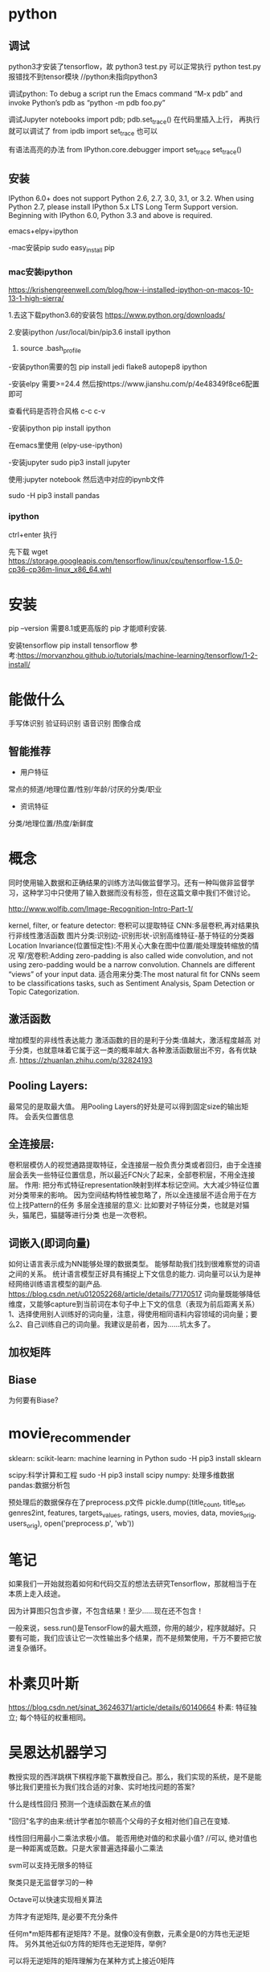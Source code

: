 * python

** 调试
python3才安装了tensorflow，故
python3 test.py 可以正常执行
python test.py 报错找不到tensor模块  //python未指向python3


调试python:
To debug a script run the Emacs command “M-x pdb” and invoke Python’s pdb as “python -m pdb foo.py”

调试Jupyter notebooks
import pdb; pdb.set_trace()
在代码里插入上行， 再执行就可以调试了
from ipdb import set_trace 也可以

有语法高亮的办法
from IPython.core.debugger import set_trace
set_trace()


** 安装
IPython 6.0+ does not support Python 2.6, 2.7, 3.0, 3.1, or 3.2.
When using Python 2.7, please install IPython 5.x LTS Long Term Support version.
Beginning with IPython 6.0, Python 3.3 and above is required.

emacs+elpy+ipython

-mac安装pip
sudo easy_install pip

*** mac安装ipython
https://krishengreenwell.com/blog/how-i-installed-ipython-on-macos-10-13-1-high-sierra/

1.去这下载python3.6的安装包
https://www.python.org/downloads/

2.安装ipython
/usr/local/bin/pip3.6 install ipython

3. source .bash_profile

-安装python需要的包
pip install jedi flake8 autopep8 ipython

-安装elpy
需要>=24.4
然后按https://www.jianshu.com/p/4e48349f8ce6配置即可

查看代码是否符合风格
c-c c-v

-安装ipython
 pip install ipython 

在emacs里使用
(elpy-use-ipython)

-安装jupyter
sudo pip3 install jupyter

使用:jupyter notebook
然后选中对应的ipynb文件

sudo -H pip3 install pandas

*** ipython
ctrl+enter 执行


先下载
wget https://storage.googleapis.com/tensorflow/linux/cpu/tensorflow-1.5.0-cp36-cp36m-linux_x86_64.whl

* 安装
pip --version
需要8.1或更高版的 pip 才能顺利安装.

安装tensorflow
pip install tensorflow
参考:https://morvanzhou.github.io/tutorials/machine-learning/tensorflow/1-2-install/

* 能做什么
手写体识别
验证码识别
语音识别
图像合成
** 智能推荐
+ 用户特征
常点的频道/地理位置/性别/年龄/讨厌的分类/职业
+ 资讯特征
分类/地理位置/热度/新鲜度

* 概念
同时使用输入数据和正确结果的训练方法叫做监督学习。还有一种叫做非监督学习，这种学习中只使用了输入数据而没有标签，但在这篇文章中我们不做讨论。

http://www.wolfib.com/Image-Recognition-Intro-Part-1/

kernel, filter, or feature detector: 卷积可以提取特征
CNN:多层卷积,再对结果执行非线性激活函数
图片分类:识别边-识别形状-识别高维特征-基于特征的分类器
Location Invariance(位置恒定性):不用关心大象在图中位置/能处理旋转缩放的情况
窄/宽卷积:Adding zero-padding is also called wide convolution, and not using zero-padding would be a narrow convolution.
Channels are different “views” of your input data.
适合用来分类:The most natural fit for CNNs seem to be classifications tasks, such as Sentiment Analysis, Spam Detection or Topic Categorization. 
** 激活函数
增加模型的非线性表达能力
激活函数的目的是利于分类:值越大，激活程度越高 对于分类，也就意味着它属于这一类的概率越大.各种激活函数层出不穷，各有优缺点. https://zhuanlan.zhihu.com/p/32824193
** Pooling Layers:
最常见的是取最大值。
用Pooling Layers的好处是可以得到固定size的输出矩阵。
会丢失位置信息
** 全连接层:
卷积层模仿人的视觉通路提取特征，全连接层一般负责分类或者回归，由于全连接层会丢失一些特征位置信息，所以最近FCN火了起来，全部卷积层，不用全连接层。
作用: 把分布式特征representation映射到样本标记空间。大大减少特征位置对分类带来的影响。
因为空间结构特性被忽略了，所以全连接层不适合用于在方位上找Pattern的任务
多层全连接层的意义: 比如要对子特征分类，也就是对猫头，猫尾巴，猫腿等进行分类
也是一次卷积。
** 词嵌入(即词向量)
如何让语言表示成为NN能够处理的数据类型。
能够帮助我们找到很难察觉的词语之间的关系。
统计语言模型正好具有捕捉上下文信息的能力.
词向量可以认为是神经网络训练语言模型的副产品. https://blog.csdn.net/u012052268/article/details/77170517
词向量既能够降低维度，又能够capture到当前词在本句子中上下文的信息（表现为前后距离关系）
1、选择使用别人训练好的词向量，注意，得使用相同语料内容领域的词向量；要么2、自己训练自己的词向量。我建议是前者，因为……坑太多了。

** 加权矩阵
** Biase
为何要有Biase?

* movie_recommender 
sklearn: scikit-learn: machine learning in Python
sudo -H pip3 install sklearn

scipy:科学计算和工程
sudo -H pip3 install scipy
numpy: 处理多维数据
pandas:数据分析包

预处理后的数据保存在了preprocess.p文件
pickle.dump((title_count, title_set, genres2int, features, targets_values, ratings, users, movies, data, movies_orig, users_orig), open('preprocess.p', 'wb'))

* 笔记
如果我们一开始就抱着如何和代码交互的想法去研究Tensorflow，那就相当于在本质上走入歧途。

因为计算图只包含步骤，不包含结果！至少……现在还不包含！

一般来说，sess.run()是TensorFlow的最大瓶颈，你用的越少，程序就越好。只要有可能，我们应该让它一次性输出多个结果，而不是频繁使用，千万不要把它放进复杂循环。

* 朴素贝叶斯
https://blog.csdn.net/sinat_36246371/article/details/60140664
朴素: 特征独立; 每个特征的权重相同。

* 吴恩达机器学习

教授实现的西洋跳棋下棋程序能下赢教授自己。那么，我们实现的系统，是不是能够比我们更擅长为我们找合适的对象、实时地找问题的答案?

什么是线性回归
预测一个连续函数在某点的值

"回归"名字的由来:统计学者加尔顿高个父母的子女相对他们自己在变矮.

线性回归用最小二乘法求极小值。
能否用绝对值的和求最小值?
//可以, 绝对值也是一种距离或范数。只是大家普遍选择最小二乘法

svm可以支持无限多的特征

聚类只是无监督学习的一种

Octave可以快速实现相关算法

方阵才有逆矩阵, 是必要不充分条件

任何m*m矩阵都有逆矩阵?
不是。就像0没有倒数，元素全是0的方阵也无逆矩阵。
另外其他近似0方阵的矩阵也无逆矩阵，举例?

可以将无逆矩阵的矩阵理解为在某种方式上接近0矩阵

无逆矩阵的矩阵叫奇异(singular)矩阵或退化(degenerate)矩阵
** 梯度下降

可能收敛的不是很快。举例?

适用场景?

batch: 使用了全部数据集

正规方程组方法比梯度下降使用的步数更少
当n*n矩阵n是万级别时，求逆矩阵不方便，梯度下降优势开始显现。

? 大数据集上: 梯度下降比正规方程组方法更适用, 为什么

** 多元梯度下降

梯度下降的2个主要挑战: 
1)? 如何避免只找到局部最优解，未找到全局最优解
2)收敛(找到最优解的速度)速度太慢

线性回归的损伤函数是凸函数，无"只找到局部最优解"的问题:
Fortunately, the MSE cost function for a Linear Regression model happens to be a convex function, which means that if you pick any two points on the curve, the line segment joining them never crosses the curve. This implies that there are no local minima, just one global minimum.

用房屋大小(size)x1、房间数(number of bedrooms)x2预测房价时, x1是[0,2000], x2是[1,5], 会导致过于狭长的等高线，收敛速度很慢。 
//解决:标准化:x1/2000, x2/5
feature scaling: mean normaliztion

可用pandas的分段函数cut()进行标准化

*** 预测股票的代价函数如何定义? 基于预测值-真实值?
**** 团队
**** 市场
**** 业绩
用户dau等数据

*** 学习率
吴恩达更倾向于看曲线图, 而非依赖自动收敛测试。
代码如何自动分析曲线图呢? 和自动收敛测试本质不是一样的吗?

learning rate alpha代表的是步长?
为什么选择更小的阿尔法(alpha)?
alpha也不能太小，否则可能收敛得很慢。

吴喜欢从[...,0.001,0.003,0.01,0.03,0.1,0.3,1,...]这样的范围找alpha。
3倍取点。这样找到一个太小的值，再找个太大的值。如何选择最大的可用值。

有时通过定义新的特性,比如用面积而不是长和宽, 可以得到更好的模型
** 正规方程
x'x不可逆的情况很少出现，而且即使出现, octave中, pinv(x'x)*x'*y可以处理x'x不可逆的情况
numpy也可处理这个情况

*** 矩阵不可逆的两种情况
1) X非列满秩?
行列式某两行or两列成比例，行列式为0，即矩阵不可逆。?
具体讲就是两个特征线性相关。如x1=size in feet^2, x2=size in m^2
2) 特征太多，以致样本数m<=特征数n
办法:删一些特征; 或正规化

? 相当于找最大线性无关组
? 线性变换
* 机器学习实战

一些属性具有长尾分布，因此你可能要将其进行转换（例如，计算其log对数）

用中位数填充训练集的缺失值时，也要用该中位数填充测试集中的缺失值，也可以用来实时替换新数据中的缺失值。

对复杂问题(如自然语言歧义消除)而言，数据比算法更重要。

p53, 为什么np.random.seed(42)可以让每次执行的数据是一样的?
** 第二章
*** 数据准备
id涉及到测试集的稳定性，即新实例加入时，新实例集的20%加入测试集，测试集原来的数据不变。//p53
用最稳定的特征创建id。经纬度是一个例子。

建立自己的转换函数库

中位数和平均数不同

drop函数默认删除行，列需要加axis = 1

估算器的关键词是fit:比如将缺失值用中位数估算填充。
转换器的关键词是transform: 转换器属于估算器的一种。能转换数据集的估算器。
预测器也是估算器的一种:能基于给定的数据集进行预测。

处理文本:
大部分机器学习算法更易于和数字打交道，需要将文本标签转为数字。
算法会以为2个相近数字更为相似一些。如果真实情况并非如此，可以用OneHotEncoder将整数分类值转为独热向量。
独热向量无相近数字，均是某一个元素是1其余为0的向量，避免了相似度误判。

标准化:平均值作为参照标准，故曰标准化。
*** 选择和训练模型
fit之后就可以得到模型了，就可以预测predict了

MSE: mean squared error
RMSE: root mean squared error

*** 交叉验证
产生背景: 决策树在整个训练集过拟合了，又不能动测试集，有个办法就是用部分训练集训练，剩余训练集验证。于是有了交叉验证。


housing.iloc[:5]

?何时用交叉验证
** 第四章

np.c_是concate两个矩阵

Octave有pinv计算伪逆矩阵, numpy也有numpy.linalg.pinv()

?? 如何从上山改为下山
Once you have the gradient vector, which points uphill, just go in the opposite direc‐ tion to go downhill.


? To find a good learning rate, you can use grid search(chp2)
|          |                  | 复杂度                               | 缺点                                                  |
| 梯度下降 | 逐步迭代         |                                      | 需要所有特征值的比例差不多,否则收敛慢(竖长的等高线图) |
| 正规方程 | 一次性直接出结果 | O(n^2.4)~O(n^3),n特征数;O(m),m样本数 | 特征数大(比如10万级)时计算缓慢                        |

O(m)如何得出的?

*** 批量梯度下降
? 批量是针对样本还是特征
//针对样本

*** 随机梯度下降(SGD)
批量梯度下降一般是稳步下降，SGD是一上一下来回跳地往下降。
SGD到了最优解附近会继续跳跃，导致最后得到的是近似最优解。

* d2l
为何叫深度学习:
Deep models are deep in precisely the sense that they learn many layers of computation.
* tf使用
AttributeError: module 'tensorflow' has no attribute 'Session'
tf.compat.v1.Session()

2.X用了eager_execution
* 数据挖掘算法竞赛
K折交叉验证: D1,D2,...,D10.
D1,...,D9去验证D10
除去D9的其他9个去验证D9
...
去除D1的其他9个去验证D1


** 数据穿越
*** 时间穿越
评估穿越，指的就是由于样本划分不当，导致测试集中的信息“穿越”到了训练集中，导致评估结果会更偏爱过拟合的模型，从而导致评估结果不够准确。
假如样本数据含7、8月份数据，8:2按随机方式选测试数据时，训练数据7、8月份的都有，验证数据也有7、8月份的, 即验证数据不能保证比训练数据新。
而模型使用时，往往处理的数据都是新数据。
这就导致模型的训练场景和实际预测时的场景不同。
参考https://blog.csdn.net/phrmgb/article/details/79997057

如果时间属性对数据无甚影响，这个时间穿越的问题就不大。

测试集和验证集的区别?


缺失值可能有业务含义 
